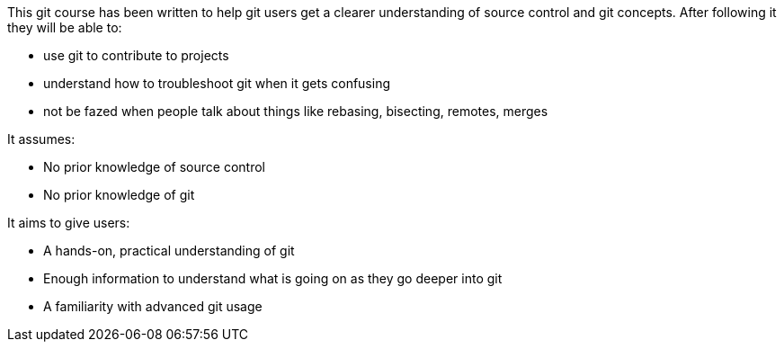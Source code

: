 

This git course has been written to help git users get a clearer understanding
of source control and git concepts. After following it they will be able to:

- use git to contribute to projects
- understand how to troubleshoot git when it gets confusing
- not be fazed when people talk about things like rebasing, bisecting, remotes,
  merges

It assumes:

- No prior knowledge of source control
- No prior knowledge of git

It aims to give users:

- A hands-on, practical understanding of git
- Enough information to understand what is going on as they go deeper into git
- A familiarity with advanced git usage
